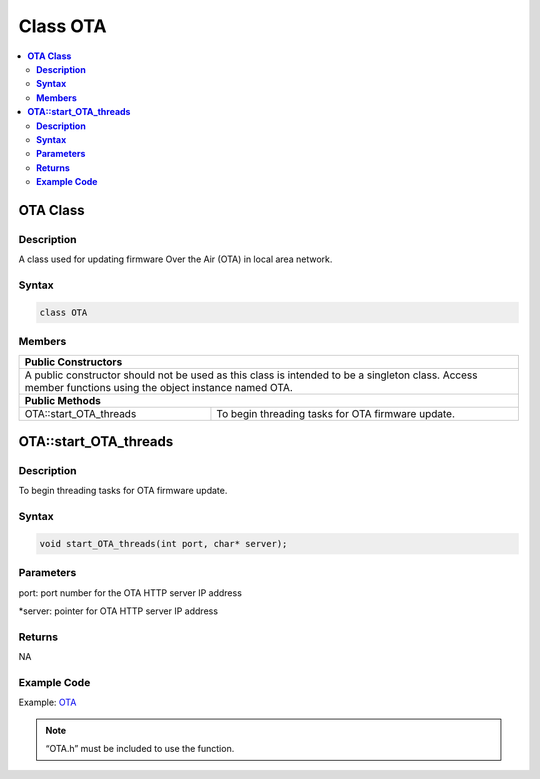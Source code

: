 Class OTA
==========

.. contents::
  :local:
  :depth: 2

**OTA Class**
-------------

**Description**
~~~~~~~~~~~~~~~

A class used for updating firmware Over the Air (OTA) in local area network.

**Syntax**
~~~~~~~~~~

.. code-block:: c++
  
  class OTA

**Members**
~~~~~~~~~~~

+----------------------------------------------+--------------------------------------------+
| **Public Constructors**                                                                   |
+==============================================+============================================+
| A public constructor should not be used as this class is intended to be a singleton class.|
| Access member functions using the object instance named OTA.                              |                                  
+----------------------------------------------+--------------------------------------------+
| **Public Methods**                                                                        |
+----------------------------------------------+--------------------------------------------+
| OTA::start_OTA_threads                       | To begin threading tasks for OTA           |
|                                              | firmware update.                           |
+----------------------------------------------+--------------------------------------------+

**OTA::start_OTA_threads**
--------------------------

**Description**
~~~~~~~~~~~~~~~

To begin threading tasks for OTA firmware update.

**Syntax**
~~~~~~~~~~

.. code-block:: c++
  
  void start_OTA_threads(int port, char* server);

**Parameters**
~~~~~~~~~~~~~~

port: port number for the OTA HTTP server IP address

\*server: pointer for OTA HTTP server IP address

**Returns**
~~~~~~~~~~~

NA

**Example Code**
~~~~~~~~~~~~~~~~

Example: `OTA <https://github.com/Ameba-AIoT/ameba-arduino-pro2/blob/dev/Arduino_package/hardware/libraries/OTA/examples/OTA/OTA.ino>`_

.. note :: “OTA.h” must be included to use the function.
